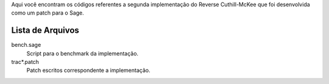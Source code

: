 Aqui você encontram os códigos referentes a segunda implementação do Reverse
Cuthill-McKee que foi desenvolvida como um patch para o Sage.

Lista de Arquivos
=================

bench.sage
    Script para o benchmark da implementação.

trac*.patch
    Patch escritos correspondente a implementação.

